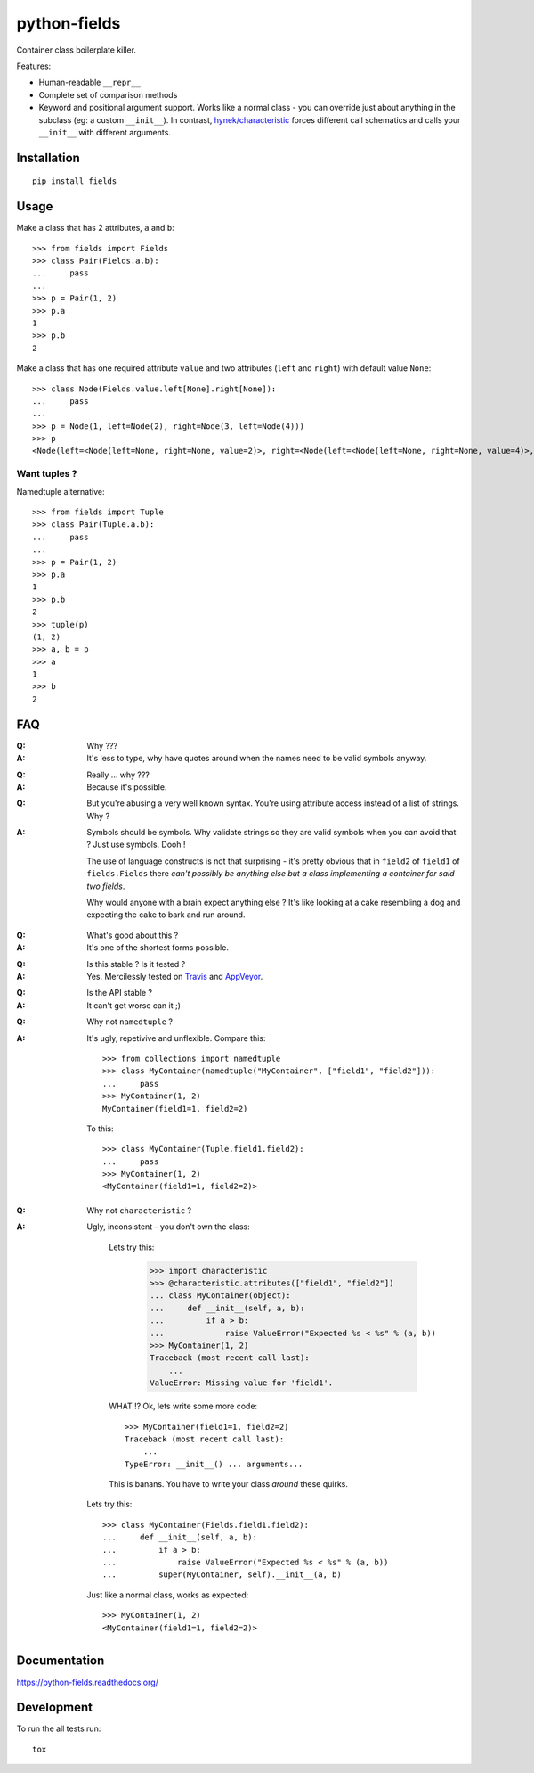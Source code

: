 ===============================
python-fields
===============================

.. image:: http://img.shields.io/travis/ionelmc/python-fields/master.png
    :alt: Travis-CI Build Status
    :target: https://travis-ci.org/ionelmc/python-fields

.. image:: https://ci.appveyor.com/api/projects/status/hrpb3ksl0sf1qyi8/branch/master
    :alt: AppVeyor Build Status
    :target: https://ci.appveyor.com/project/ionelmc/python-fields

.. image:: http://img.shields.io/coveralls/ionelmc/python-fields/master.png
    :alt: Coverage Status
    :target: https://coveralls.io/r/ionelmc/python-fields

.. image:: http://img.shields.io/pypi/v/fields.png
    :alt: PYPI Package
    :target: https://pypi.python.org/pypi/fields

.. image:: http://img.shields.io/pypi/dm/fields.png
    :alt: PYPI Package
    :target: https://pypi.python.org/pypi/fields

Container class boilerplate killer.

Features:

* Human-readable ``__repr__``
* Complete set of comparison methods
* Keyword and positional argument support. Works like a normal class - you can override just about anything in the
  subclass (eg: a custom ``__init__``). In contrast, `hynek/characteristic <https://github.com/hynek/characteristic>`_
  forces different call schematics and calls your ``__init__`` with different arguments.


Installation
============

::

    pip install fields

Usage
=====

Make a class that has 2 attributes, ``a`` and ``b``::

    >>> from fields import Fields
    >>> class Pair(Fields.a.b):
    ...     pass
    ...
    >>> p = Pair(1, 2)
    >>> p.a
    1
    >>> p.b
    2

Make a class that has one required attribute ``value`` and two attributes (``left`` and ``right``) with default value
``None``::

    >>> class Node(Fields.value.left[None].right[None]):
    ...     pass
    ...
    >>> p = Node(1, left=Node(2), right=Node(3, left=Node(4)))
    >>> p
    <Node(left=<Node(left=None, right=None, value=2)>, right=<Node(left=<Node(left=None, right=None, value=4)>, right=None, value=3)>, value=1)>

Want tuples ?
-------------

Namedtuple alternative::

    >>> from fields import Tuple
    >>> class Pair(Tuple.a.b):
    ...     pass
    ...
    >>> p = Pair(1, 2)
    >>> p.a
    1
    >>> p.b
    2
    >>> tuple(p)
    (1, 2)
    >>> a, b = p
    >>> a
    1
    >>> b
    2

FAQ
===

:Q: Why ???
:A: It's less to type, why have quotes around when the names need to be valid symbols anyway.

..

:Q: Really ... why ???
:A: Because it's possible.

..

:Q: But you're abusing a very well known syntax. You're using attribute access instead of a list of strings. Why ?
:A:
    Symbols should be symbols. Why validate strings so they are valid symbols when you can avoid that ? Just use
    symbols. Dooh !

    The use of language constructs is not that surprising - it's pretty obvious that in ``field2`` of ``field1`` of
    ``fields.Fields`` there *can't possibly be anything else but a class implementing a container for said two fields*.

    Why would anyone with a brain expect anything else ? It's like looking at a cake resembling a dog and expecting the
    cake to bark and run around.

..

:Q: What's good about this ?
:A: It's one of the shortest forms possible.

..

:Q: Is this stable ? Is it tested ?
:A:
    Yes. Mercilessly tested on `Travis <https://travis-ci.org/ionelmc/python-fields>`_ and `AppVeyor
    <https://ci.appveyor.com/project/ionelmc/python-fields>`_.

..

:Q: Is the API stable ?
:A: It can't get worse can it ;)

..

:Q: Why not ``namedtuple`` ?
:A:
    It's ugly, repetivive and unflexible. Compare this::

        >>> from collections import namedtuple
        >>> class MyContainer(namedtuple("MyContainer", ["field1", "field2"])):
        ...     pass
        >>> MyContainer(1, 2)
        MyContainer(field1=1, field2=2)

    To this::

        >>> class MyContainer(Tuple.field1.field2):
        ...     pass
        >>> MyContainer(1, 2)
        <MyContainer(field1=1, field2=2)>

..

:Q: Why not ``characteristic`` ?
:A:
    Ugly, inconsistent - you don't own the class:

        Lets try this:

            >>> import characteristic
            >>> @characteristic.attributes(["field1", "field2"])
            ... class MyContainer(object):
            ...     def __init__(self, a, b):
            ...         if a > b:
            ...             raise ValueError("Expected %s < %s" % (a, b))
            >>> MyContainer(1, 2)
            Traceback (most recent call last):
                ...
            ValueError: Missing value for 'field1'.

        WHAT !? Ok, lets write some more code::

            >>> MyContainer(field1=1, field2=2)
            Traceback (most recent call last):
                ...
            TypeError: __init__() ... arguments...

        This is banans. You have to write your class *around* these quirks.

    Lets try this::

        >>> class MyContainer(Fields.field1.field2):
        ...     def __init__(self, a, b):
        ...         if a > b:
        ...             raise ValueError("Expected %s < %s" % (a, b))
        ...         super(MyContainer, self).__init__(a, b)

    Just like a normal class, works as expected::

        >>> MyContainer(1, 2)
        <MyContainer(field1=1, field2=2)>


Documentation
=============

https://python-fields.readthedocs.org/

Development
===========

To run the all tests run::

    tox
